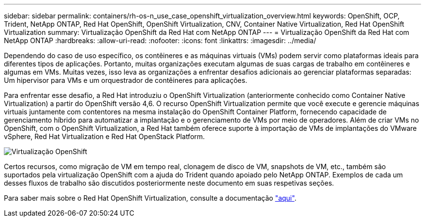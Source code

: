 ---
sidebar: sidebar 
permalink: containers/rh-os-n_use_case_openshift_virtualization_overview.html 
keywords: OpenShift, OCP, Trident, NetApp ONTAP, Red Hat OpenShift, OpenShift Virtualization, CNV, Container Native Virtualization, Red Hat OpenShift Virtualization 
summary: Virtualização OpenShift da Red Hat com NetApp ONTAP 
---
= Virtualização OpenShift da Red Hat com NetApp ONTAP
:hardbreaks:
:allow-uri-read: 
:nofooter: 
:icons: font
:linkattrs: 
:imagesdir: ../media/


[role="lead"]
Dependendo do caso de uso específico, os contêineres e as máquinas virtuais (VMs) podem servir como plataformas ideais para diferentes tipos de aplicações. Portanto, muitas organizações executam algumas de suas cargas de trabalho em contêineres e algumas em VMs. Muitas vezes, isso leva as organizações a enfrentar desafios adicionais ao gerenciar plataformas separadas: Um hipervisor para VMs e um orquestrador de contêineres para aplicações.

Para enfrentar esse desafio, a Red Hat introduziu o OpenShift Virtualization (anteriormente conhecido como Container Native Virtualization) a partir do OpenShift versão 4,6. O recurso OpenShift Virtualization permite que você execute e gerencie máquinas virtuais juntamente com contentores na mesma instalação do OpenShift Container Platform, fornecendo capacidade de gerenciamento híbrido para automatizar a implantação e o gerenciamento de VMs por meio de operadores. Além de criar VMs no OpenShift, com o OpenShift Virtualization, a Red Hat também oferece suporte à importação de VMs de implantações do VMware vSphere, Red Hat Virtualization e Red Hat OpenStack Platform.

image:redhat_openshift_image44.jpg["Virtualização OpenShift"]

Certos recursos, como migração de VM em tempo real, clonagem de disco de VM, snapshots de VM, etc., também são suportados pela virtualização OpenShift com a ajuda do Trident quando apoiado pelo NetApp ONTAP. Exemplos de cada um desses fluxos de trabalho são discutidos posteriormente neste documento em suas respetivas seções.

Para saber mais sobre o Red Hat OpenShift Virtualization, consulte a documentação https://www.openshift.com/learn/topics/virtualization/["aqui"].

